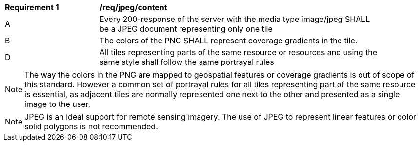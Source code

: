 [[req_jpeg_content]]
[width="90%",cols="2,6a"]
|===
^|*Requirement {counter:req-id}* |*/req/jpeg/content*
^|A |Every 200-response of the server with the media type image/jpeg SHALL be a JPEG document representing only one tile
^|B |The colors of the PNG SHALL represent coverage gradients in the tile.
^|D |All tiles representing parts of the same resource or resources and using the same style shall follow the same portrayal rules
|===

NOTE: The way the colors in the PNG are mapped to geospatial features or coverage gradients is out of scope of this standard. However a common set of portrayal rules for all tiles representing part of the same resource is essential, as adjacent tiles are normally represented one next to the other and presented as a single image to the user.

NOTE: JPEG is an ideal support for remote sensing imagery. The use of JPEG to represent linear features or color solid polygons is not recommended.
